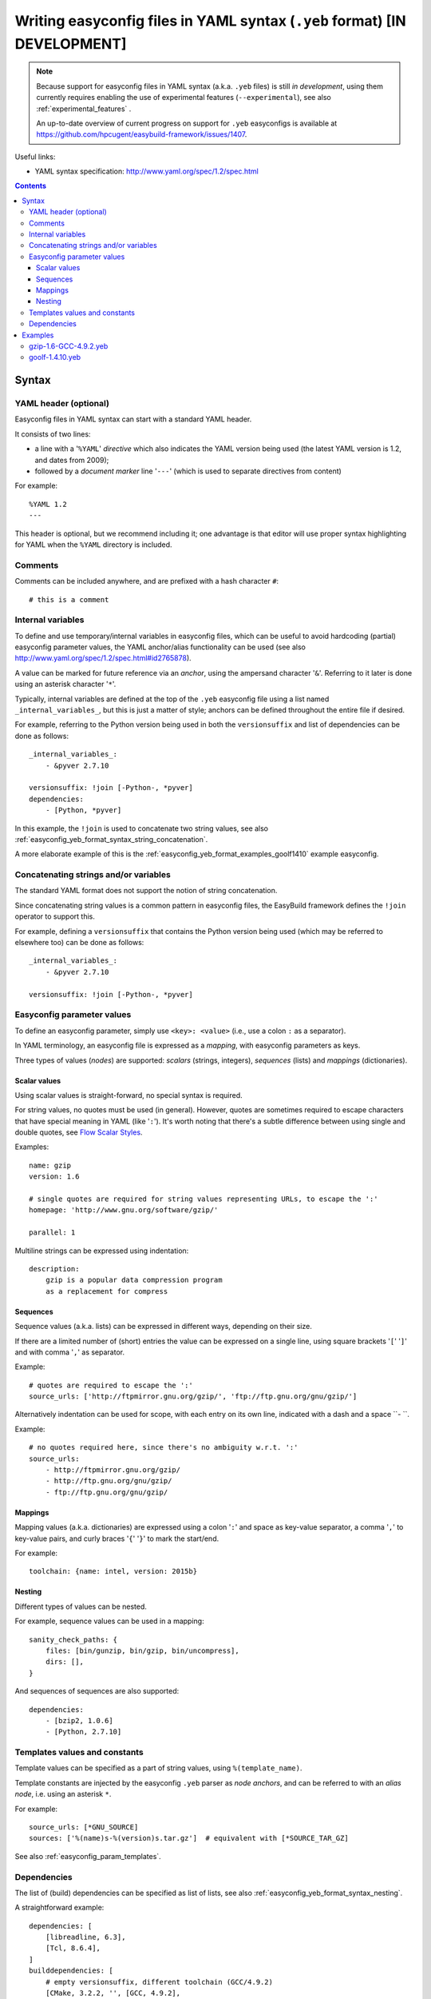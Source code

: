 .. _easyconfig_yeb_format:

Writing easyconfig files in YAML syntax (``.yeb`` format) **[IN DEVELOPMENT]**
==============================================================================

.. note::
    Because support for easyconfig files in YAML syntax (a.k.a. ``.yeb`` files) is still *in development*,
    using them currently requires enabling the use of experimental features (``--experimental``),
    see also :ref:`experimental_features` .

    An up-to-date overview of current progress on support for ``.yeb`` easyconfigs is available at
    https://github.com/hpcugent/easybuild-framework/issues/1407.

Useful links:

* YAML syntax specification: http://www.yaml.org/spec/1.2/spec.html

.. contents::
    :depth: 3
    :backlinks: none

.. _easyconfig_yeb_format_syntax:

Syntax
------

.. _easyconfig_yeb_format_syntax_YAML_header:

YAML header (optional)
~~~~~~~~~~~~~~~~~~~~~~

Easyconfig files in YAML syntax can start with a standard YAML header.

It consists of two lines:

* a line with a '``%YAML``' *directive* which also indicates the YAML version being used
  (the latest YAML version is 1.2, and dates from 2009);
* followed by a *document marker* line '``---``' (which is used to separate directives from content)

For example::

    %YAML 1.2
    ---

This header is optional, but we recommend including it; one advantage is that editor will use proper syntax
highlighting for YAML when the ``%YAML`` directory is included.

.. _easyconfig_yeb_format_syntax_comments:

Comments
~~~~~~~~

Comments can be included anywhere, and are prefixed with a hash character ``#``::

    # this is a comment


.. _easyconfig_yeb_format_syntax_internal_variables:

Internal variables
~~~~~~~~~~~~~~~~~~

To define and use temporary/internal variables in easyconfig files, which can be useful to avoid hardcoding (partial)
easyconfig parameter values, the YAML anchor/alias functionality can be used
(see also http://www.yaml.org/spec/1.2/spec.html#id2765878).

A value can be marked for future reference via an *anchor*, using the ampersand character '``&``'.
Referring to it later is done using an asterisk character '``*``'.

Typically, internal variables are defined at the top of the ``.yeb`` easyconfig file using a list named
``_internal_variables_``, but this is just a matter of style; anchors can be defined throughout the entire file if
desired.

For example, referring to the Python version being used in both the ``versionsuffix`` and list of dependencies can
be done as follows::

    _internal_variables_:
        - &pyver 2.7.10

    versionsuffix: !join [-Python-, *pyver]
    dependencies:
        - [Python, *pyver]

In this example, the ``!join`` is used to concatenate two string values,
see also :ref:`easyconfig_yeb_format_syntax_string_concatenation`.

A more elaborate example of this is the :ref:`easyconfig_yeb_format_examples_goolf1410` example easyconfig.


.. _easyconfig_yeb_format_syntax_string_concatenation:

Concatenating strings and/or variables
~~~~~~~~~~~~~~~~~~~~~~~~~~~~~~~~~~~~~~

The standard YAML format does not support the notion of string concatenation.

Since concatenating string values is a common pattern in easyconfig files, the EasyBuild framework
defines the ``!join`` operator to support this.

For example, defining a ``versionsuffix`` that contains the Python version being used (which may be referred to
elsewhere too) can be done as follows::

    _internal_variables_:
        - &pyver 2.7.10

    versionsuffix: !join [-Python-, *pyver]


.. _easyconfig_yeb_format_syntax_easyconfig_parameters:

Easyconfig parameter values
~~~~~~~~~~~~~~~~~~~~~~~~~~~

To define an easyconfig parameter, simply use ``<key>: <value>`` (i.e., use a colon ``:`` as a separator).

In YAML terminology, an easyconfig file is expressed as a *mapping*, with easyconfig parameters as keys.

Three types of values (*nodes*) are supported: *scalars* (strings, integers), *sequences* (lists) and *mappings*
(dictionaries).

.. _easyconfig_yeb_format_syntax_scalars:

Scalar values
#############

Using scalar values is straight-forward, no special syntax is required.

For string values, no quotes must be used (in general).
However, quotes are sometimes required to escape characters that have special meaning in YAML (like '``:``').
It's worth noting that there's a subtle difference between using single and double quotes, see
`Flow Scalar Styles <http://www.yaml.org/spec/1.2/spec.html#id2786942>`_.

Examples::

    name: gzip
    version: 1.6

    # single quotes are required for string values representing URLs, to escape the ':'
    homepage: 'http://www.gnu.org/software/gzip/'

    parallel: 1

Multiline strings can be expressed using indentation::

    description:
        gzip is a popular data compression program
        as a replacement for compress

.. _easyconfig_yeb_format_syntax_sequences:

Sequences
#########

Sequence values (a.k.a. lists) can be expressed in different ways, depending on their size.

If there are a limited number of (short) entries the value can be expressed on a single line,
using square brackets '``[``' '``]``' and with comma '``,``' as separator.

Example::

    # quotes are required to escape the ':'
    source_urls: ['http://ftpmirror.gnu.org/gzip/', 'ftp://ftp.gnu.org/gnu/gzip/']

Alternatively indentation can be used for scope, with each entry on its own line,
indicated with a dash and a space ``- ``.

Example::

    # no quotes required here, since there's no ambiguity w.r.t. ':'
    source_urls:
        - http://ftpmirror.gnu.org/gzip/
        - http://ftp.gnu.org/gnu/gzip/
        - ftp://ftp.gnu.org/gnu/gzip/

.. _easyconfig_yeb_format_syntax_mappings:

Mappings
########

Mapping values (a.k.a. dictionaries) are expressed using a colon '``:``' and space as key-value separator,
a comma '``,``' to key-value pairs, and curly braces '``{``' '``}``' to mark the start/end.

For example::

    toolchain: {name: intel, version: 2015b}

.. _easyconfig_yeb_format_syntax_nesting:

Nesting
#######

Different types of values can be nested.

For example, sequence values can be used in a mapping::

    sanity_check_paths: {
        files: [bin/gunzip, bin/gzip, bin/uncompress],
        dirs: [],
    }

And sequences of sequences are also supported::

    dependencies:
        - [bzip2, 1.0.6]
        - [Python, 2.7.10]


.. _easyconfig_yeb_format_syntax_template_values_constants:

Templates values and constants
~~~~~~~~~~~~~~~~~~~~~~~~~~~~~~

Template values can be specified as a part of string values, using ``%(template_name)``.

Template constants are injected by the easyconfig ``.yeb`` parser as *node anchors*,
and can be referred to with an *alias node*, i.e. using an asterisk ``*``.

For example::

    source_urls: [*GNU_SOURCE]
    sources: ['%(name)s-%(version)s.tar.gz']  # equivalent with [*SOURCE_TAR_GZ]

See also :ref:`easyconfig_param_templates`.

.. _easyconfig_yeb_format_syntax_dependencies:

Dependencies
~~~~~~~~~~~~

The list of (build) dependencies can be specified as list of lists, see also
:ref:`easyconfig_yeb_format_syntax_nesting`.

A straightforward example::

    dependencies: [
        [libreadline, 6.3],
        [Tcl, 8.6.4],
    ]
    builddependencies: [
        # empty versionsuffix, different toolchain (GCC/4.9.2)
        [CMake, 3.2.2, '', [GCC, 4.9.2],
    ]

A more complicated example from a toolchain easyconfig, where also the ``!join`` operator
(see :ref:`easyconfig_yeb_format_syntax_string_concatenation`) and internal variables
(see :ref:`easyconfig_yeb_format_syntax_internal_variables`) are used::

    _internal_variables_:
        - &comp_name GCC
        - &comp_version 4.7.2
        - &comp [*comp_name, *comp_version]

        - &blaslib OpenBLAS
        - &blasver 0.2.6
        - &blas !join [*blaslib, -, *blasver]
        - &blas_suff -LAPACK-3.4.2

        - &comp_mpi_tc [gompi, 1.4.10]

    dependencies: [
        *comp,
        [OpenMPI, 1.6.4, '', *comp],
        [*blaslib, *blasver, *blas_suff, *comp_mpi_tc],
        [FFTW, 3.3.3, '', *comp_mpi_tc],
        [ScaLAPACK, 2.0.2, !join [-, *blas, *blas_suff], *comp_mpi_tc]
    ]

For the full version of this easyconfig file, see the example ``.yeb`` easyconfig
:ref:`easyconfig_yeb_format_examples_goolf1410`.


.. _easyconfig_yeb_format_examples:

Examples
--------

.. _easyconfig_yeb_format_examples_gzip16_GCC492:

gzip-1.6-GCC-4.9.2.yeb
~~~~~~~~~~~~~~~~~~~~~~

Example easyconfig for gzip v1.6 using the ``GCC/4.9.2`` toolchain.

.. code::

    %YAML 1.2
    ---
    easyblock: ConfigureMake

    name: gzip
    version: 1.6

    homepage: 'http://www.gnu.org/software/gzip/'
    description:
        gzip is a popular data compression program
        as a replacement for compress

    toolchain: {name: GCC, version: 4.9.2}

    # http://ftp.gnu.org/gnu/gzip/gzip-1.6.tar.gz
    source_urls: [*GNU_SOURCE]
    sources: [%(name)s-%(version)s.tar.gz]

    # make sure the gzip, gunzip and compress binaries are available after installation
    sanity_check_paths: {
        files: [bin/gunzip, bin/gzip, bin/uncompress],
        dirs: [],
    }

    moduleclass: tools

.. _easyconfig_yeb_format_examples_goolf1410:

goolf-1.4.10.yeb
~~~~~~~~~~~~~~~~

Easyconfig file in YAML syntax for the goolf v1.4.10 toolchain.

.. code::

    _internal_variables_:
        - &version 1.4.10

        - &comp_name GCC
        - &comp_version 4.7.2
        - &comp [*comp_name, *comp_version]

        - &blaslib OpenBLAS
        - &blasver 0.2.6
        - &blas !join [*blaslib, -, *blasver]
        - &blas_suff -LAPACK-3.4.2

        - &comp_mpi_tc [gompi, *version]


    easyblock: Toolchain

    name: goolf
    version: *version

    homepage: (none)
    description: |
        GNU Compiler Collection (GCC) based compiler toolchain, including
        OpenMPI for MPI support, OpenBLAS (BLAS and LAPACK support), FFTW and ScaLAPACK.

    toolchain: {name: dummy, version: dummy}

    # compiler toolchain dependencies
    # we need GCC and OpenMPI as explicit dependencies instead of gompi toolchain
    # because of toolchain preperation functions
    dependencies: [
        *comp,
        [OpenMPI, 1.6.4, '', *comp],
        [*blaslib, *blasver, *blas_suff, *comp_mpi_tc],
        [FFTW, 3.3.3, '', *comp_mpi_tc],
        [ScaLAPACK, 2.0.2, !join [-, *blas, *blas_suff], *comp_mpi_tc]
    ]

    moduleclass: toolchain
